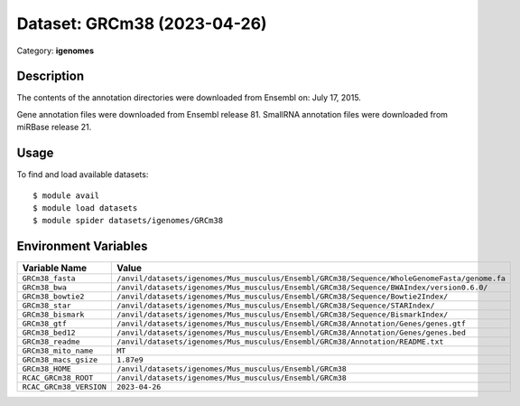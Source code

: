 ============================
Dataset: GRCm38 (2023-04-26)
============================

Category: **igenomes**

Description
-----------

The contents of the annotation directories were downloaded from Ensembl on: July 17, 2015.

Gene annotation files were downloaded from Ensembl release 81. SmallRNA annotation files were downloaded from miRBase release 21.

Usage
-----

To find and load available datasets::

    $ module avail
    $ module load datasets
    $ module spider datasets/igenomes/GRCm38

Environment Variables
-------------------

.. list-table::
   :header-rows: 1
   :widths: 25 75

   * - **Variable Name**
     - **Value**
   * - ``GRCm38_fasta``
     - ``/anvil/datasets/igenomes/Mus_musculus/Ensembl/GRCm38/Sequence/WholeGenomeFasta/genome.fa``
   * - ``GRCm38_bwa``
     - ``/anvil/datasets/igenomes/Mus_musculus/Ensembl/GRCm38/Sequence/BWAIndex/version0.6.0/``
   * - ``GRCm38_bowtie2``
     - ``/anvil/datasets/igenomes/Mus_musculus/Ensembl/GRCm38/Sequence/Bowtie2Index/``
   * - ``GRCm38_star``
     - ``/anvil/datasets/igenomes/Mus_musculus/Ensembl/GRCm38/Sequence/STARIndex/``
   * - ``GRCm38_bismark``
     - ``/anvil/datasets/igenomes/Mus_musculus/Ensembl/GRCm38/Sequence/BismarkIndex/``
   * - ``GRCm38_gtf``
     - ``/anvil/datasets/igenomes/Mus_musculus/Ensembl/GRCm38/Annotation/Genes/genes.gtf``
   * - ``GRCm38_bed12``
     - ``/anvil/datasets/igenomes/Mus_musculus/Ensembl/GRCm38/Annotation/Genes/genes.bed``
   * - ``GRCm38_readme``
     - ``/anvil/datasets/igenomes/Mus_musculus/Ensembl/GRCm38/Annotation/README.txt``
   * - ``GRCm38_mito_name``
     - ``MT``
   * - ``GRCm38_macs_gsize``
     - ``1.87e9``
   * - ``GRCm38_HOME``
     - ``/anvil/datasets/igenomes/Mus_musculus/Ensembl/GRCm38``
   * - ``RCAC_GRCm38_ROOT``
     - ``/anvil/datasets/igenomes/Mus_musculus/Ensembl/GRCm38``
   * - ``RCAC_GRCm38_VERSION``
     - ``2023-04-26``
